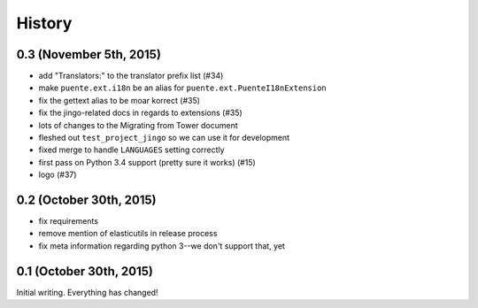 .. :changelog:

=======
History
=======

0.3 (November 5th, 2015)
========================

* add "Translators:" to the translator prefix list (#34)
* make ``puente.ext.i18n`` be an alias for ``puente.ext.PuenteI18nExtension``
* fix the gettext alias to be moar korrect (#35)
* fix the jingo-related docs in regards to extensions (#35)
* lots of changes to the Migrating from Tower document
* fleshed out ``test_project_jingo`` so we can use it for development
* fixed merge to handle ``LANGUAGES`` setting correctly
* first pass on Python 3.4 support (pretty sure it works) (#15)
* logo (#37)


0.2 (October 30th, 2015)
========================

* fix requirements
* remove mention of elasticutils in release process
* fix meta information regarding python 3--we don't support that, yet


0.1 (October 30th, 2015)
========================

Initial writing. Everything has changed!
